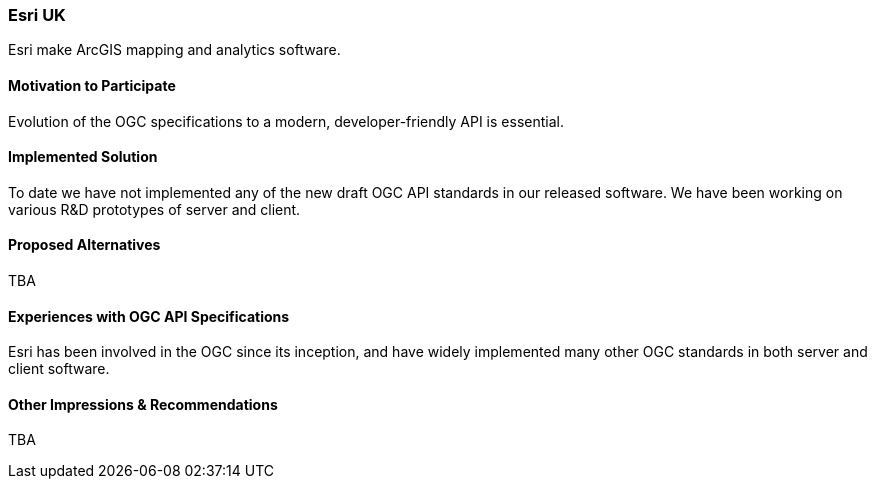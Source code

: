 [[EsriUK]]
=== Esri UK

Esri make ArcGIS mapping and analytics software. 

==== Motivation to Participate

Evolution of the OGC specifications to a modern, developer-friendly API is essential. 

==== Implemented Solution

To date we have not implemented any of the new draft OGC API standards in our released software. We have been working on various R&D prototypes of server and client. 

==== Proposed Alternatives

TBA

==== Experiences with OGC API Specifications

Esri has been involved in the OGC since its inception, and have widely implemented many other OGC standards in both server and client software.

==== Other Impressions & Recommendations

TBA

